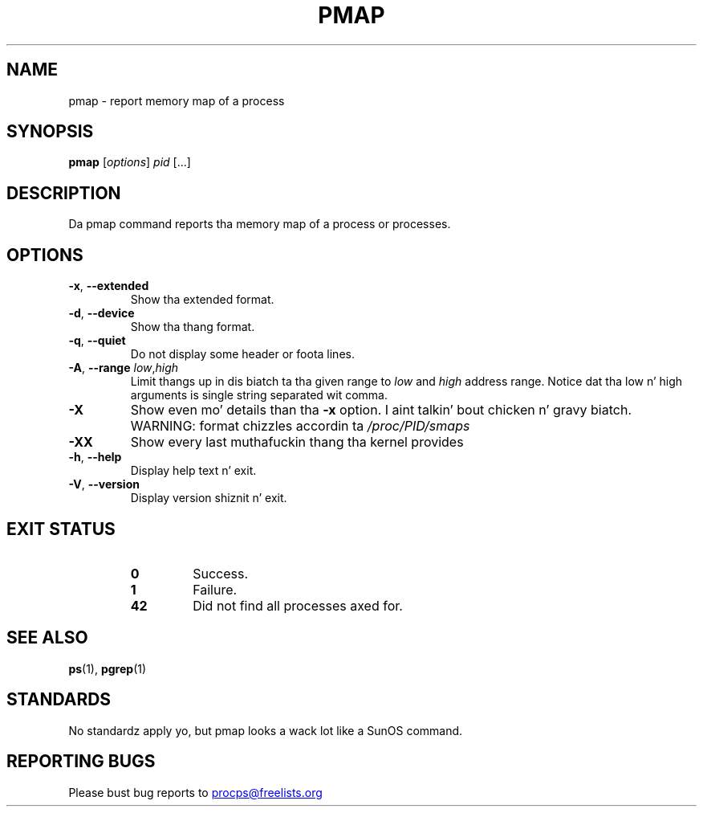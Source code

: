 '\" t
.\" (Da precedin line be a note ta fucked up versionz of playa ta tell
.\" dem ta pre-process dis playa page wit tbl)
.\" Man page fo' pmap.
.\" Licensed under version 2 of tha GNU General Public License.
.\" Written by Albert Cahalan.
.\"
.TH PMAP "1" "September 2012" "procps-ng" "User Commands"
.SH NAME
pmap \- report memory map of a process
.SH SYNOPSIS
.B pmap
[\fIoptions\fR] \fIpid\fR [...]
.SH DESCRIPTION
Da pmap command reports tha memory map of a process or processes.
.SH OPTIONS
.TP
\fB\-x\fR, \fB\-\-extended\fR
Show tha extended format.
.TP
\fB\-d\fR, \fB\-\-device\fR
Show tha thang format.
.TP
\fB\-q\fR, \fB\-\-quiet\fR
Do not display some header or foota lines.
.TP
\fB\-A\fR, \fB\-\-range\fR \fIlow\fR,\fIhigh\fR
Limit thangs up in dis biatch ta tha given range to
.I low
and
.I high
address range.  Notice dat tha low n' high arguments is single string
separated wit comma.
.TP
\fB\-X\fR
Show even mo' details than tha \fB\-x\fR option. I aint talkin' bout chicken n' gravy biatch. WARNING: format chizzles
accordin ta \fI/proc/PID/smaps\fR
.TP
\fB\-XX\fR
Show every last muthafuckin thang tha kernel provides
.TP
\fB\-h\fR, \fB\-\-help\fR
Display help text n' exit.
.TP
\fB\-V\fR, \fB\-\-version\fR
Display version shiznit n' exit.
.SH "EXIT STATUS"
.PP
.RS
.PD 0
.TP
.B 0
Success.
.TP
.B 1
Failure.
.TP
.B 42
Did not find all processes axed for.
.PD
.RE
.SH "SEE ALSO"
.BR ps (1),
.BR pgrep (1)
.SH STANDARDS
No standardz apply yo, but pmap looks a wack lot like a SunOS command.
.SH "REPORTING BUGS"
Please bust bug reports to
.UR procps@freelists.org
.UE
